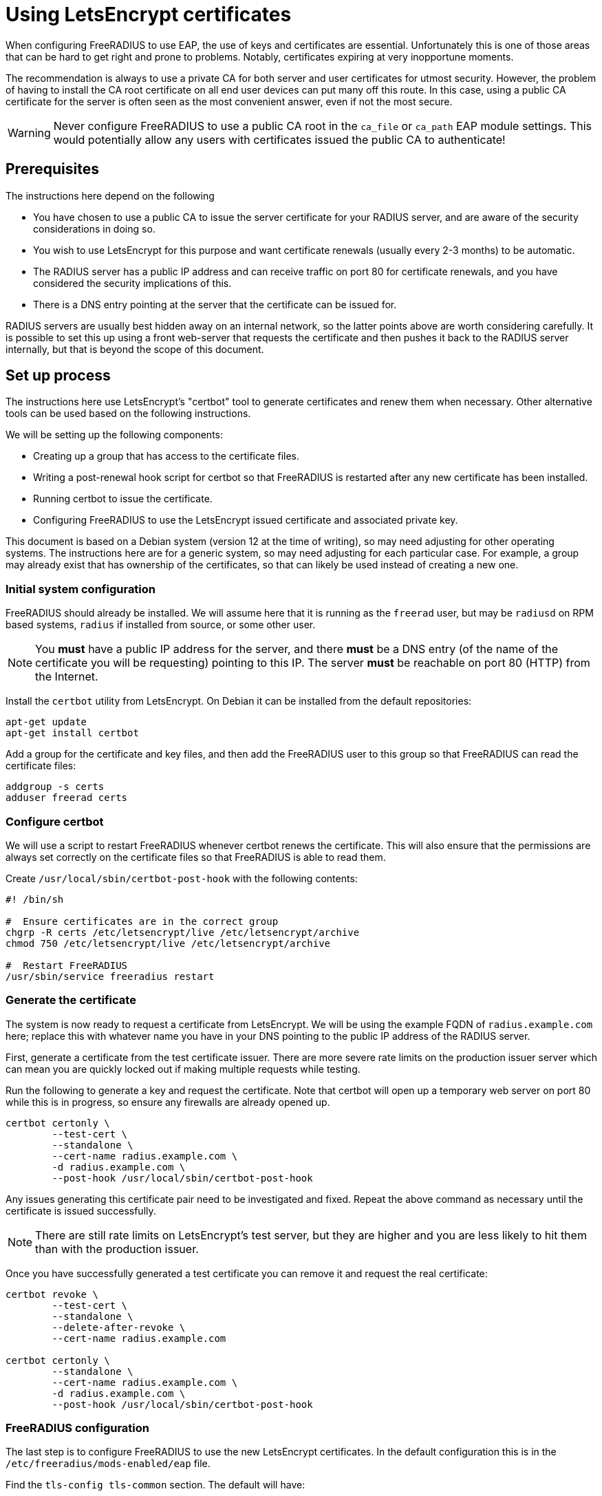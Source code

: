 = Using LetsEncrypt certificates

When configuring FreeRADIUS to use EAP, the use of keys and
certificates are essential. Unfortunately this is one of those
areas that can be hard to get right and prone to problems.
Notably, certificates expiring at very inopportune moments.

The recommendation is always to use a private CA for both server
and user certificates for utmost security. However, the problem of
having to install the CA root certificate on all end user devices
can put many off this route. In this case, using a public CA
certificate for the server is often seen as the most convenient
answer, even if not the most secure.

WARNING: Never configure FreeRADIUS to use a public CA root in the
`ca_file` or `ca_path` EAP module settings. This would potentially
allow any users with certificates issued the public CA to
authenticate!


== Prerequisites

The instructions here depend on the following

- You have chosen to use a public CA to issue the server
  certificate for your RADIUS server, and are aware of the
  security considerations in doing so.

- You wish to use LetsEncrypt for this purpose and want
  certificate renewals (usually every 2-3 months) to be automatic.

- The RADIUS server has a public IP address and can receive
  traffic on port 80 for certificate renewals, and you have
  considered the security implications of this.

- There is a DNS entry pointing at the server that the certificate
  can be issued for.

RADIUS servers are usually best hidden away on an internal
network, so the latter points above are worth considering
carefully. It is possible to set this up using a front web-server
that requests the certificate and then pushes it back to the
RADIUS server internally, but that is beyond the scope of this
document.


== Set up process

The instructions here use LetsEncrypt's "certbot" tool to generate
certificates and renew them when necessary. Other alternative
tools can be used based on the following instructions.

We will be setting up the following components:

- Creating up a group that has access to the certificate files.

- Writing a post-renewal hook script for certbot so that FreeRADIUS
  is restarted after any new certificate has been installed.

- Running certbot to issue the certificate.

- Configuring FreeRADIUS to use the LetsEncrypt issued certificate
  and associated private key.

This document is based on a Debian system (version 12 at the time
of writing), so may need adjusting for other operating systems.
The instructions here are for a generic system, so may need
adjusting for each particular case. For example, a group may
already exist that has ownership of the certificates, so that can
likely be used instead of creating a new one.


=== Initial system configuration

FreeRADIUS should already be installed. We will assume here that
it is running as the `freerad` user, but may be `radiusd` on RPM
based systems, `radius` if installed from source, or some other
user.

NOTE: You *must* have a public IP address for the server, and
there *must* be a DNS entry (of the name of the certificate you
will be requesting) pointing to this IP. The server *must* be
reachable on port 80 (HTTP) from the Internet.

Install the `certbot` utility from LetsEncrypt. On Debian it can
be installed from the default repositories:

[source,shell]
----
apt-get update
apt-get install certbot
----

Add a group for the certificate and key files, and then add the
FreeRADIUS user to this group so that FreeRADIUS can read the
certificate files:

[source,shell]
----
addgroup -s certs
adduser freerad certs
----



=== Configure certbot

We will use a script to restart FreeRADIUS whenever certbot renews
the certificate. This will also ensure that the permissions are
always set correctly on the certificate files so that FreeRADIUS
is able to read them.

Create `/usr/local/sbin/certbot-post-hook` with the following
contents:

[source,shell]
----
#! /bin/sh

#  Ensure certificates are in the correct group
chgrp -R certs /etc/letsencrypt/live /etc/letsencrypt/archive
chmod 750 /etc/letsencrypt/live /etc/letsencrypt/archive

#  Restart FreeRADIUS
/usr/sbin/service freeradius restart
----


=== Generate the certificate

The system is now ready to request a certificate from LetsEncrypt.
We will be using the example FQDN of `radius.example.com` here;
replace this with whatever name you have in your DNS pointing to
the public IP address of the RADIUS server.

First, generate a certificate from the test certificate issuer.
There are more severe rate limits on the production issuer server
which can mean you are quickly locked out if making multiple
requests while testing.

Run the following to generate a key and request the certificate.
Note that certbot will open up a temporary web server on port 80
while this is in progress, so ensure any firewalls are already
opened up.

[source,shell]
----
certbot certonly \
        --test-cert \
        --standalone \
        --cert-name radius.example.com \
        -d radius.example.com \
        --post-hook /usr/local/sbin/certbot-post-hook
----

Any issues generating this certificate pair need to be
investigated and fixed. Repeat the above command as necessary
until the certificate is issued successfully.

NOTE: There are still rate limits on LetsEncrypt's test server,
but they are higher and you are less likely to hit them than with
the production issuer.

Once you have successfully generated a test certificate you can
remove it and request the real certificate:

[source,shell]
----
certbot revoke \
        --test-cert \
        --standalone \
        --delete-after-revoke \
        --cert-name radius.example.com

certbot certonly \
        --standalone \
        --cert-name radius.example.com \
        -d radius.example.com \
        --post-hook /usr/local/sbin/certbot-post-hook
----


=== FreeRADIUS configuration

The last step is to configure FreeRADIUS to use the new
LetsEncrypt certificates. In the default configuration this is in
the `/etc/freeradius/mods-enabled/eap` file.

Find the `tls-config tls-common` section. The default will have:

----
certificate_file = ${certdir}/rsa/server.pem
private_key_file = ${certdir}/rsa/server.key
----

Change these entries to point to the new certificate and key:

----
certificate_file = /etc/letsencrypt/live/radius.example.com/fullchain.pem
private_key_file = /etc/letsencrypt/live/radius.example.com/privkey.pem
----

Test the FreeRADIUS configuration with the following command:

[source,shell]
----
radiusd -XC
----

If all is well then the server will print the following message:

[source,log]
----
Configuration appears to be OK
----

Finally restart FreeRADIUS to use the new LetsEncrypt
certificate:

[source,shell]
----
service freeradius restart
----


=== Check certificate renewal process

The certificates need to be renewed before three months is up.
There is a command, `certbot renew`, to do this automatically. On
Debian based systems the `certbot` package will create a cron job
or systemd timer to run this at least daily, but check that this
is enabled.




== Troubleshooting

There are a number of issues that may occur. We list some here
that may help.

=== Certificate won't issue

- Can the RADIUS server be reached from the Internet to tcp port
  80? Is there a firewall or similar blocking access?

- Is there a DNS entry, for the same domain name being requested,
  resolvable in the public DNS?

- Have you hit LetsEncrypt rate limits?


=== Certificate expires and does not renew

- Is the server still reachable on port 80, and is the DNS entry
  still present (as above)?

- Is the certbot cron job or systemd timer to renew certificates
  enabled? The Debian packaging creates these, but other systems
  may not.


=== FreeRADIUS refuses to start

- Check the certificate permissions are set correctly. Can the
  FreeRADIUS user read the certificate and key files?


### User devices fail to trust the server

- Was the FreeRADIUS daemon restarted after changing the
  configuration?

- Most devices include the LetsEncrypt root these day, but some
  older devices may not. Install their root CA certificate if
  needed.
